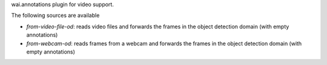 wai.annotations plugin for video support.

The following sources are available

* `from-video-file-od`: reads video files and forwards the frames in the object detection domain (with empty annotations)
* `from-webcam-od`: reads frames from a webcam and forwards the frames in the object detection domain (with empty annotations)
